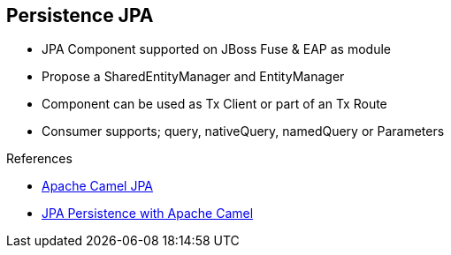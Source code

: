 :noaudio:

[#persistence-jpa]
== Persistence JPA

* JPA Component supported on JBoss Fuse & EAP as module
* Propose a SharedEntityManager and EntityManager
* Component can be used as Tx Client or part of an Tx Route
* Consumer supports; query, nativeQuery, namedQuery or Parameters

.References

- https://access.redhat.com/documentation/en-US/Red_Hat_JBoss_Fuse/6.2.1/html/Apache_Camel_Component_Reference/ch02s02.html#idp4584400[Apache Camel JPA]
- https://wildflyext.gitbooks.io/wildfly-camel/content/javaee/jpa.html[JPA Persistence with Apache Camel]


ifdef::showscript[]
[.notes]
****

== Persistence JPA

The Apache JPA component is certainly one of the most elaborated component as it offers a panel of many features starting from the consumer to the producer or idempotent repository pattern. It also
can be used in combination with a Transaction Manager to be used as Transaction Client or part of a Transacted Route. One of the key benefit of this component concerns the great flexibility that we have to manage
the query as different modes are proposed query, nativeQuery, namedQuery or Parameters. The latter will use a Java Util Map object to map the information saved within the registry with the query to be parameterized.

****
endif::showscript[]